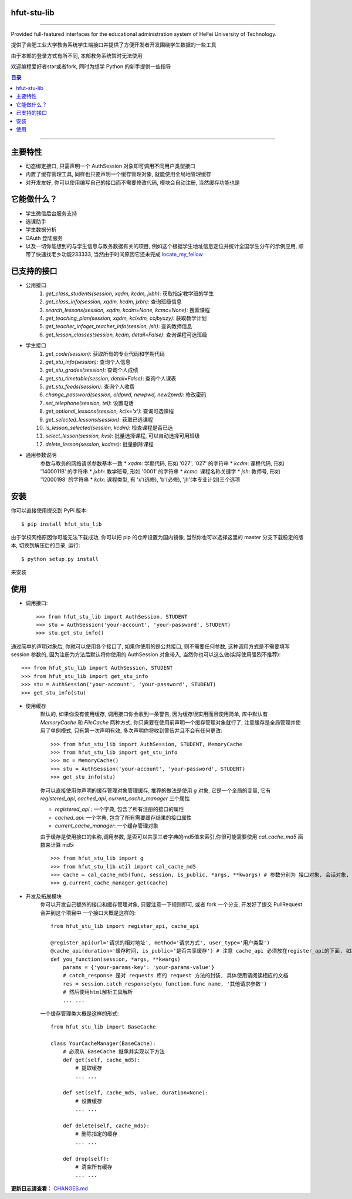 ############
hfut-stu-lib
############

.. image:: https://badge.fury.io/py/hfut_stu_lib.svg
    :target: http://badge.fury.io/py/hfut_stu_lib

.. image:: https://travis-ci.org/evilerliang/hfut-stu-lib.svg?branch#dev
    :target: https://travis-ci.org/evilerliang/hfut-stu-lib

.. image:: https://landscape.io/github/evilerliang/hfut-stu-lib/dev/landscape.svg?style#flat
    :target: https://landscape.io/github/evilerliang/hfut-stu-lib/dev

.. image:: https://coveralls.io/repos/evilerliang/hfut-stu-lib/badge.svg?branch#dev&service#github
    :target: https://coveralls.io/github/evilerliang/hfut-stu-lib?branch#dev

-----

Provided full-featured interfaces for the educational administration system of HeFei University of Technology.

提供了合肥工业大学教务系统学生端接口并提供了方便开发者开发围绕学生数据的一些工具

由于本部的登录方式有所不同, 本部教务系统暂时无法使用

欢迎编程爱好者star或者fork, 同时为想学 Python 的新手提供一些指导

.. contents:: 目录

-----

########
主要特性
########

* 动态绑定接口, 只需声明一个 AuthSession 对象即可调用不同用户类型接口
* 内置了缓存管理工具, 同样也只要声明一个缓存管理对象, 就能使用全局地管理缓存
* 对开发友好, 你可以使用编写自己的接口而不需要修改代码, 模块会自动注册, 当然缓存功能也是

############
它能做什么？
############

* 学生微信后台服务支持
* 选课助手
* 学生数据分析
* OAuth 登陆服务
* 以及一切你能想到的与学生信息与教务数据有关的项目, 例如这个根据学生地址信息定位并统计全国学生分布的示例应用, 顺带了快速找老乡功能233333, 当然由于时间原因它还未完成 `locate_my_fellow <https://github.com/evilerliang/locate_my_fellow>`_

############
已支持的接口
############

* 公用接口
    #. `get_class_students(session, xqdm, kcdm, jxbh)`: 获取指定教学班的学生
    #. `get_class_info(session, xqdm, kcdm, jxbh)`: 查询班级信息
    #. `search_lessons(session, xqdm, kcdm=None, kcmc=None)`: 搜索课程
    #. `get_teaching_plan(session, xqdm, kclxdm, ccjbyxzy)`: 获取教学计划
    #. `get_teacher_infoget_teacher_info(session, jsh)`: 查询教师信息
    #. `get_lesson_classes(session, kcdm, detail=False)`: 查询课程可选班级
* 学生接口
    #. `get_code(session)`: 获取所有的专业代码和学期代码
    #. `get_stu_info(session)`: 查询个人信息
    #. `get_stu_grades(session)`: 查询个人成绩
    #. `get_stu_timetable(session, detail=False)`: 查询个人课表
    #. `get_stu_feeds(session)`: 查询个人收费
    #. `change_password(session, oldpwd, newpwd, new2pwd)`: 修改密码
    #. `set_telephone(session, tel)`: 设置电话
    #. `get_optional_lessons(session, kclx='x')`: 查询可选课程
    #. `get_selected_lessons(session)`: 获取已选课程
    #. `is_lesson_selected(session, kcdm)`: 检查课程是否已选
    #. `select_lesson(session, kvs)`: 批量选择课程, 可以自动选择可用班级
    #. `delete_lesson(session, kcdms)`: 批量删除课程

* 通用参数说明
    参数与教务的网络请求参数基本一致
    * `xqdm`: 学期代码, 形如 '027', '027' 的字符串
    * `kcdm`: 课程代码, 形如 '1400011B' 的字符串
    * `jxbh`: 教学班号, 形如 '0001' 的字符串
    * `kcmc`: 课程名称关键字
    * `jsh`: 教师号, 形如 '12000198' 的字符串
    * `kclx`: 课程类型, 有 'x'(选修), 'b'(必修), 'jh'(本专业计划)三个选项


####
安装
####

你可以直接使用提交到 PyPi 版本::

    $ pip install hfut_stu_lib

由于学校网络原因你可能无法下载成功, 你可以把 pip 的仓库设置为国内镜像, 当然你也可以选择这里的 master 分支下载稳定的版本, 切换到解压后的目录, 运行::

    $ python setup.py install

来安装

####
使用
####

* 调用接口::

    >>> from hfut_stu_lib import AuthSession, STUDENT
    >>> stu = AuthSession('your-account', 'your-password', STUDENT)
    >>> stu.get_stu_info()

通过简单的声明对象后, 你就可以使用各个接口了, 如果你使用的是公共接口, 则不需要任何参数, 这种调用方式是不需要填写 session 参数的, 因为注册为方法后默认将你使用的 AuthSession 对象带入, 当然你也可以这么做(实际使用强烈不推荐)::

    >>> from hfut_stu_lib import AuthSession, STUDENT
    >>> from hfut_stu_lib import get_stu_info
    >>> stu = AuthSession('your-account', 'your-password', STUDENT)
    >>> get_stu_info(stu)

* 使用缓存
    默认的, 如果你没有使用缓存, 调用接口你会收到一条警告, 因为缓存很实用而且使用简单, 库中默认有 `MemoryCache` 和  `FileCache` 两种方式, 你只需要在使用前声明一个缓存管理对象就行了, 注意缓存是全局管理并使用了单例模式, 只有第一次声明有效, 多次声明你将收到警告并且不会有任何更改::

        >>> from hfut_stu_lib import AuthSession, STUDENT, MemoryCache
        >>> from hfut_stu_lib import get_stu_info
        >>> mc = MemoryCache()
        >>> stu = AuthSession('your-account', 'your-password', STUDENT)
        >>> get_stu_info(stu)

    你可以直接使用你声明的缓存管理对象管理缓存, 推荐的做法是使用 `g` 对象, 它是一个全局的变量, 它有 `registered_api`, `cached_api`, `current_cache_manager` 三个属性

    * `registered_api` : 一个字典, 包含了所有注册的接口的属性
    * `cached_api`: 一个字典, 包含了所有需要缓存结果的接口属性
    * `current_cache_manager`: 一个缓存管理对象

    由于缓存是使用接口的名称,调用参数, 是否可以共享三者字典的md5值来索引,你很可能需要使用 `cal_cache_md5` 函数来计算 md5::

        >>> from hfut_stu_lib import g
        >>> from hfut_stu_lib.util import cal_cache_md5
        >>> cache = cal_cache_md5(func, session, is_public, *args, **kwargs) # 参数分别为 接口对象, 会话对象, 是否共享, 以及其他接口调用的参数
        >>> g.current_cache_manager.get(cache)

* 开发及拓展模块
    你可以开发自己额外的接口和缓存管理对象, 只要注意一下规则即可, 或者 fork 一个分支, 开发好了提交 PullRequest 合并到这个项目中
    一个接口大概是这样的::

        from hfut_stu_lib import register_api, cache_api

        @register_api(url='请求的相对地址', method='请求方式', user_type='用户类型')
        @cache_api(duration='缓存时间, is_public='是否共享缓存') # 注意 cache_api 必须放在register_api的下面, 如果不需要缓存这个接口可以不使用它
        def you_function(session, *args, **kwargs)
            params = {'your-params-key': 'your-params-value'}
            # catch_response 是对 requests 库的 request 方法的封装, 具体使用请阅读相应的文档
            res = session.catch_response(you_function.func_name, '其他请求参数')
            # 然后使用html解析工具解析
            ... ...

    一个缓存管理类大概是这样的形式::

        from hfut_stu_lib import BaseCache

        class YourCacheManager(BaseCache):
            # 必须从 BaseCache 继承并实现以下方法
            def get(self, cache_md5):
                # 提取缓存
                ... ...

            def set(self, cache_md5, value, duration=None):
                # 设置缓存
                ... ...

            def delete(self, cache_md5):
                # 删除指定的缓存
                ... ...

            def drop(self):
                # 清空所有缓存
                ... ...

**更新日志请查看：** `CHANGES.md <https://github.com/evilerliang/hfut-stu-lib/blob/master/CHANGES.md>`_

